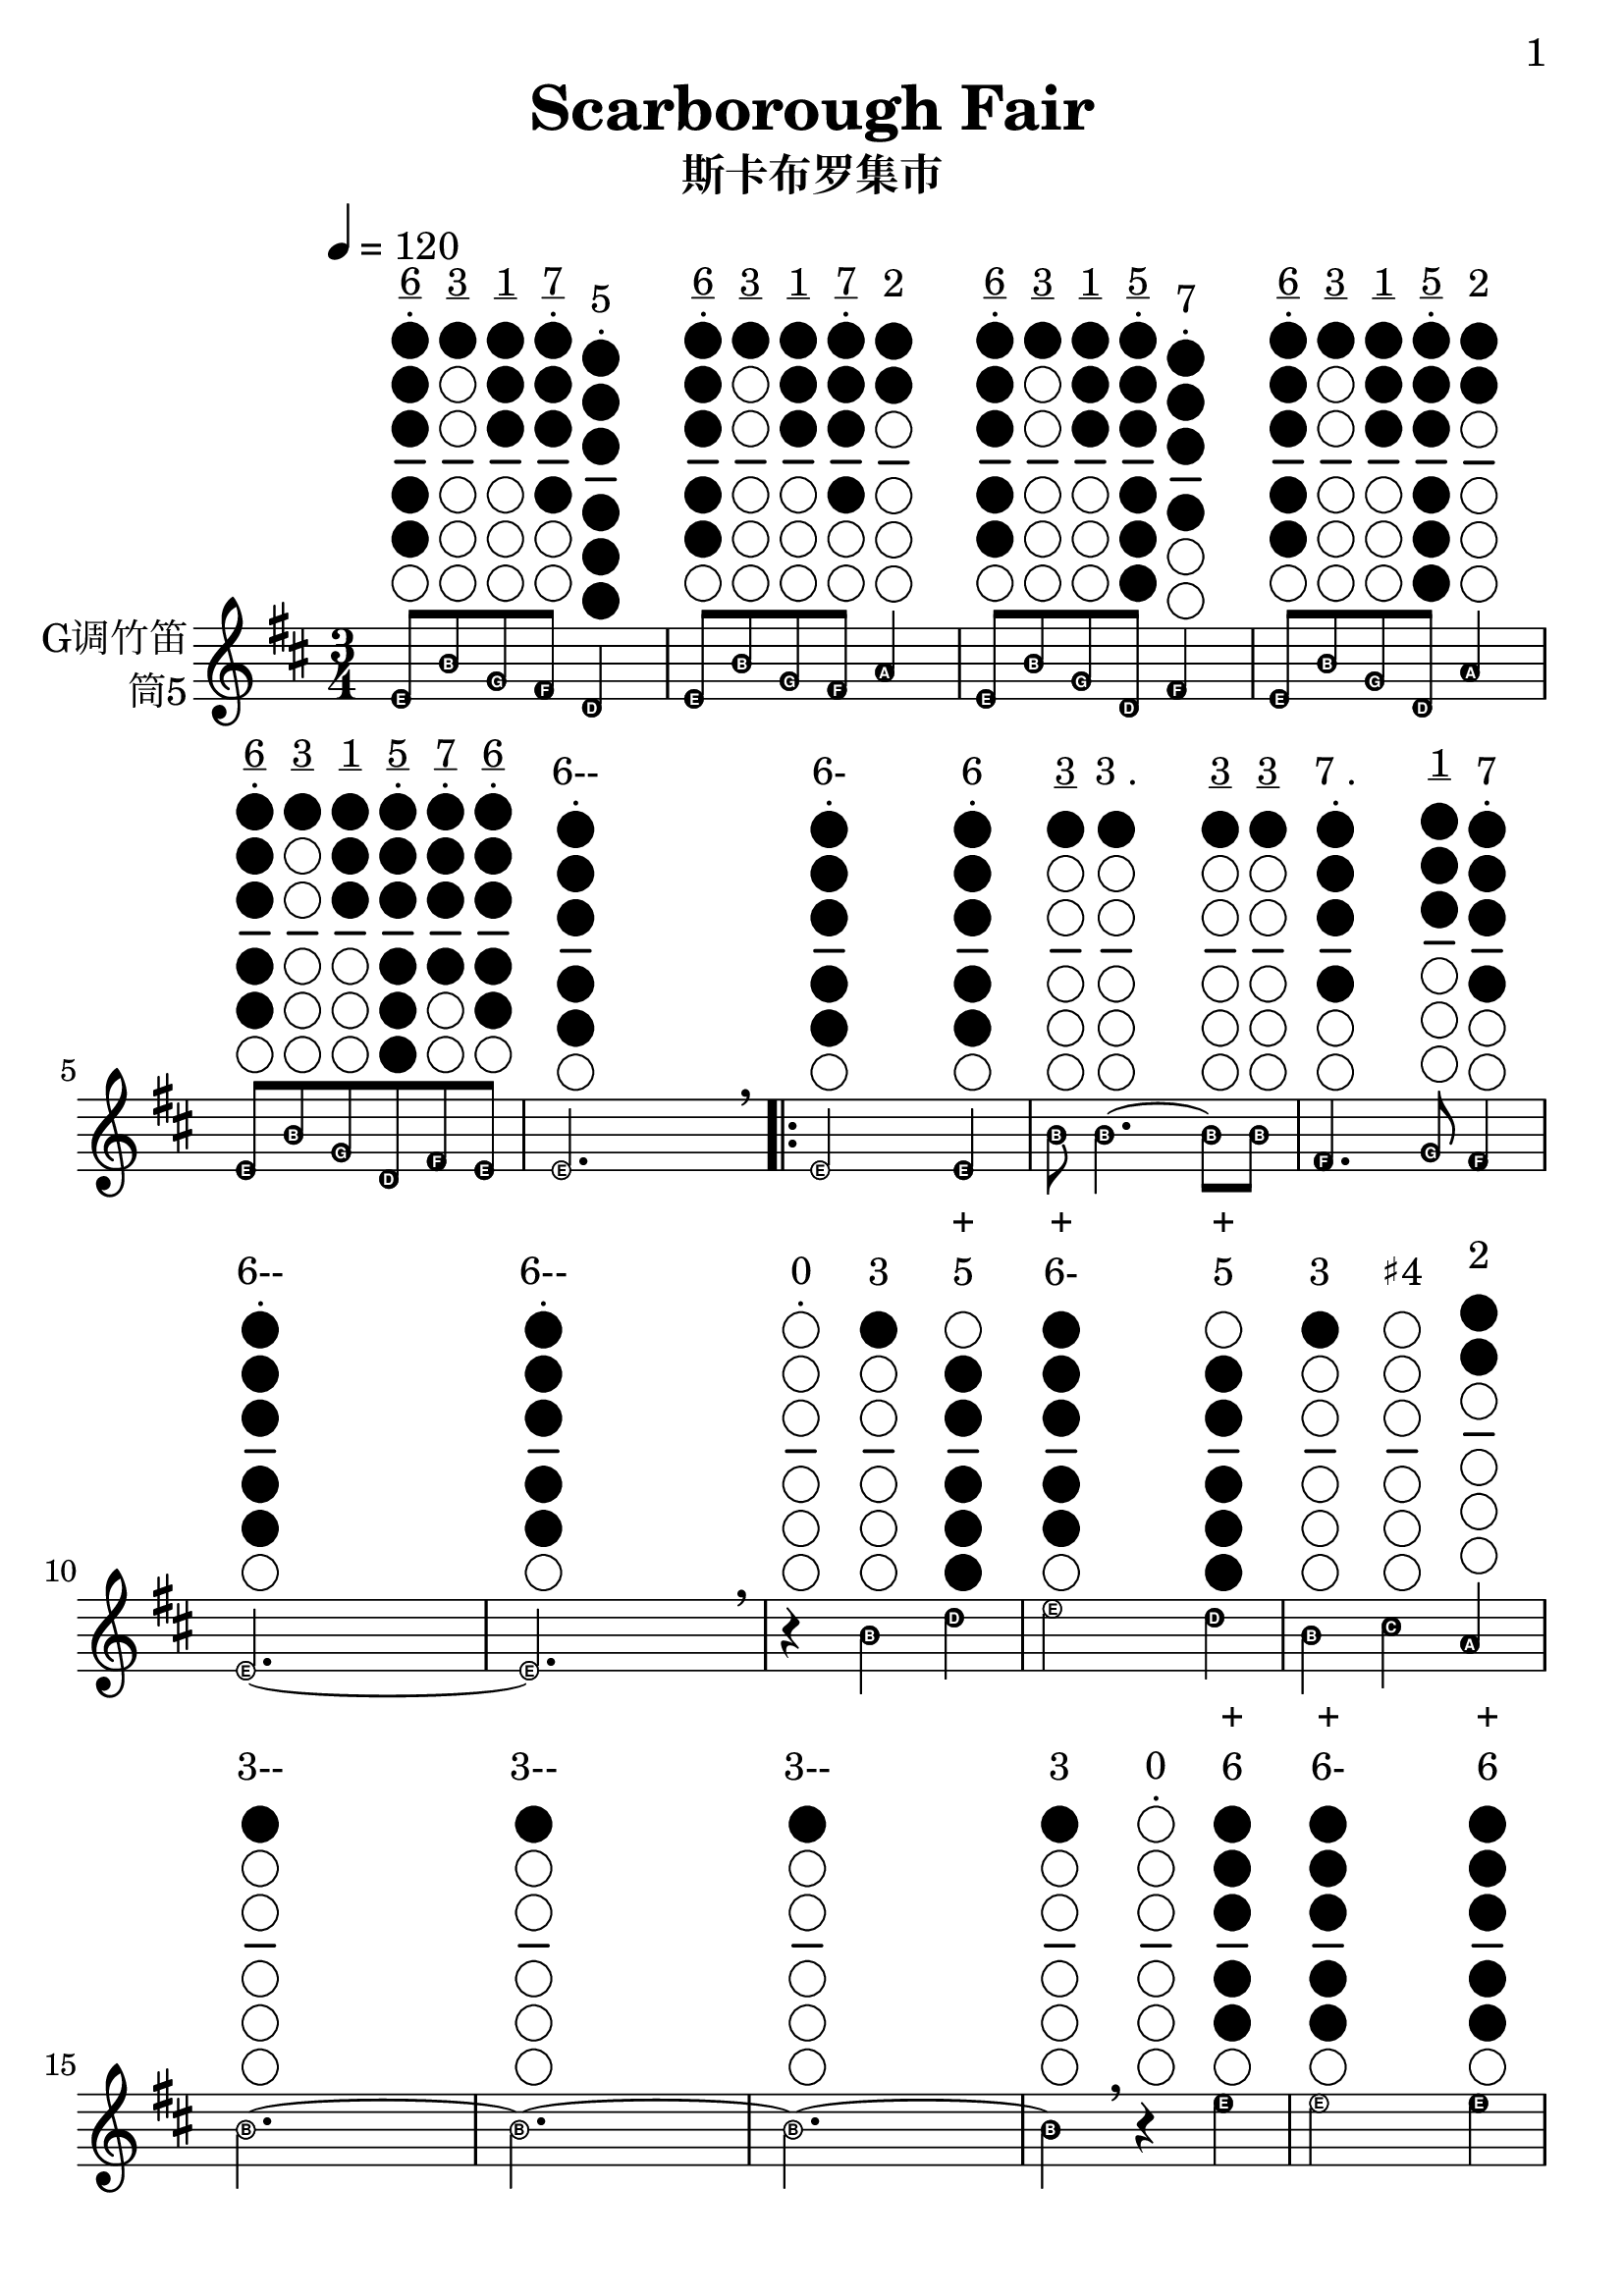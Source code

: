 \version "2.24.3"
\language english

\header {
  title = "Scarborough Fair"
  subtitle = "斯卡布罗集市"
  tagline = "github.com/Chen-Jialin"
}

\paper{
  #(set-paper-size "a4")
  print-page-number = ##t
  page-number-type = #'arabic
  print-first-page-number = ##t
  first-page-number = 1
  tagline = ##f
}

#(define Ez_numbers_engraver
   (make-engraver
    (acknowledgers
     ((note-head-interface engraver grob source-engraver)
      (let* ((context (ly:translator-context engraver))
             (tonic-pitch (ly:context-property context 'tonic))
             (tonic-name (ly:pitch-notename tonic-pitch))
             (grob-pitch
              (ly:event-property (event-cause grob) 'pitch))
             (grob-name (ly:pitch-notename grob-pitch))
             (delta (modulo (- grob-name tonic-name) 7))
             (note-names
              (make-vector 7 (number->string (1+ delta)))))
        (ly:grob-set-property! grob 'note-names note-names))))))

#(set-global-staff-size 26)

melody = \fixed c' {
  \clef treble
  \key d \major
  \time 3/4
  \tempo 4 = 120
  \easyHeadsOn
  \textLengthOn

  e8^\markup{\center-column{\underline 6 \vspace #-0.6 . \vspace #0.1 \woodwind-diagram #'tin-whistle #'((cc . (one two three four five)) (lh . ()) (rh . ()))}}
  b8^\markup{\center-column{\underline 3 \vspace #-0.6 " " \vspace #0.1 \woodwind-diagram #'tin-whistle #'((cc . (one)) (lh . ()) (rh . ()))}}
  g8^\markup{\center-column{\underline 1 \vspace #-0.6 " " \vspace #0.1 \woodwind-diagram #'tin-whistle #'((cc . (one two three)) (lh . ()) (rh . ()))}}
  fs8^\markup{\center-column{\underline 7 \vspace #-0.6 . \vspace #0.1 \woodwind-diagram #'tin-whistle #'((cc . (one two three four)) (lh . ()) (rh . ()))}}
  d4^\markup{\center-column{5 \vspace #-0.6 . \vspace #0.1 \woodwind-diagram #'tin-whistle #'((cc . (one two three four five six)) (lh . ()) (rh . ()))}}
  | e8^\markup{\center-column{\underline 6 \vspace #-0.6 . \vspace #0.1 \woodwind-diagram #'tin-whistle #'((cc . (one two three four five)) (lh . ()) (rh . ()))}}
  b8^\markup{\center-column{\underline 3 \vspace #-0.6 " " \vspace #0.1 \woodwind-diagram #'tin-whistle #'((cc . (one)) (lh . ()) (rh . ()))}}
  g8^\markup{\center-column{\underline 1 \vspace #-0.6 " " \vspace #0.1 \woodwind-diagram #'tin-whistle #'((cc . (one two three)) (lh . ()) (rh . ()))}}
  fs8^\markup{\center-column{\underline 7 \vspace #-0.6 . \vspace #0.1 \woodwind-diagram #'tin-whistle #'((cc . (one two three four)) (lh . ()) (rh . ()))}}
  a4^\markup{\center-column{2 \vspace #-0.6 " " \vspace #0.1 \woodwind-diagram #'tin-whistle #'((cc . (one two)) (lh . ()) (rh . ()))}}
  | e8^\markup{\center-column{\underline 6 \vspace #-0.6 . \vspace #0.1 \woodwind-diagram #'tin-whistle #'((cc . (one two three four five)) (lh . ()) (rh . ()))}}
  b8^\markup{\center-column{\underline 3 \vspace #-0.6 " " \vspace #0.1 \woodwind-diagram #'tin-whistle #'((cc . (one)) (lh . ()) (rh . ()))}}
  g8^\markup{\center-column{\underline 1 \vspace #-0.6 " " \vspace #0.1 \woodwind-diagram #'tin-whistle #'((cc . (one two three)) (lh . ()) (rh . ()))}}
  d8^\markup{\center-column{\underline 5 \vspace #-0.6 . \vspace #0.1 \woodwind-diagram #'tin-whistle #'((cc . (one two three four five six)) (lh . ()) (rh . ()))}}
  fs4^\markup{\center-column{7 \vspace #-0.6 . \vspace #0.1 \woodwind-diagram #'tin-whistle #'((cc . (one two three four)) (lh . ()) (rh . ()))}}
  | e8^\markup{\center-column{\underline 6 \vspace #-0.6 . \vspace #0.1 \woodwind-diagram #'tin-whistle #'((cc . (one two three four five)) (lh . ()) (rh . ()))}}
  b8^\markup{\center-column{\underline 3 \vspace #-0.6 " " \vspace #0.1 \woodwind-diagram #'tin-whistle #'((cc . (one)) (lh . ()) (rh . ()))}}
  g8^\markup{\center-column{\underline 1 \vspace #-0.6 " " \vspace #0.1 \woodwind-diagram #'tin-whistle #'((cc . (one two three)) (lh . ()) (rh . ()))}}
  d8^\markup{\center-column{\underline 5 \vspace #-0.6 . \vspace #0.1 \woodwind-diagram #'tin-whistle #'((cc . (one two three four five six)) (lh . ()) (rh . ()))}}
  a4^\markup{\center-column{2 \vspace #-0.6 " " \vspace #0.1 \woodwind-diagram #'tin-whistle #'((cc . (one two)) (lh . ()) (rh . ()))}}
  | e8^\markup{\center-column{\underline 6 \vspace #-0.6 . \vspace #0.1 \woodwind-diagram #'tin-whistle #'((cc . (one two three four five)) (lh . ()) (rh . ()))}}
  b8^\markup{\center-column{\underline 3 \vspace #-0.6 " " \vspace #0.1 \woodwind-diagram #'tin-whistle #'((cc . (one)) (lh . ()) (rh . ()))}}
  g8^\markup{\center-column{\underline 1 \vspace #-0.6 " " \vspace #0.1 \woodwind-diagram #'tin-whistle #'((cc . (one two three)) (lh . ()) (rh . ()))}}
  d8^\markup{\center-column{\underline 5 \vspace #-0.6 . \vspace #0.1 \woodwind-diagram #'tin-whistle #'((cc . (one two three four five six)) (lh . ()) (rh . ()))}}
  fs8^\markup{\center-column{\underline 7 \vspace #-0.6 . \vspace #0.1 \woodwind-diagram #'tin-whistle #'((cc . (one two three four)) (lh . ()) (rh . ()))}}
  e8^\markup{\center-column{\underline 6 \vspace #-0.6 . \vspace #0.1 \woodwind-diagram #'tin-whistle #'((cc . (one two three four five)) (lh . ()) (rh . ()))}}
  | e2.^\markup{\center-column{6-- \vspace #-0.6 . \vspace #0.1 \woodwind-diagram #'tin-whistle #'((cc . (one two three four five)) (lh . ()) (rh . ()))}}
  \breathe |
  \repeat volta 4 {
    e2^\markup{\center-column{6- \vspace #-0.6 . \vspace #0.1 \woodwind-diagram #'tin-whistle #'((cc . (one two three four five)) (lh . ()) (rh . ()))}}
    e4^\markup{\center-column{6 \vspace #-0.6 . \vspace #0.1 \woodwind-diagram #'tin-whistle #'((cc . (one two three four five)) (lh . ()) (rh . ()))}}
    | b8^\markup{\center-column{\underline 3 \vspace #-0.6 " " \vspace #0.1 \woodwind-diagram #'tin-whistle #'((cc . (one)) (lh . ()) (rh . ()))}}
    b4.~^\markup{\center-column{\line{3 .} \vspace #-0.6 " " \vspace #0.1 \woodwind-diagram #'tin-whistle #'((cc . (one)) (lh . ()) (rh . ()))}}
    b8^\markup{\center-column{\underline 3 \vspace #-0.6 " " \vspace #0.1 \woodwind-diagram #'tin-whistle #'((cc . (one)) (lh . ()) (rh . ()))}}
    b8^\markup{\center-column{\underline 3 \vspace #-0.6 " " \vspace #0.1 \woodwind-diagram #'tin-whistle #'((cc . (one)) (lh . ()) (rh . ()))}}
    | fs4.^\markup{\center-column{\line{7 .} \vspace #-0.6 . \vspace #0.1 \woodwind-diagram #'tin-whistle #'((cc . (one two three four)) (lh . ()) (rh . ()))}}
    g8^\markup{\center-column{\underline 1 \vspace #-0.6 " " \vspace #0.1 \woodwind-diagram #'tin-whistle #'((cc . (one two three)) (lh . ()) (rh . ()))}}
    fs4^\markup{\center-column{7 \vspace #-0.6 . \vspace #0.1 \woodwind-diagram #'tin-whistle #'((cc . (one two three four)) (lh . ()) (rh . ()))}}
    | e2.~^\markup{\center-column{6-- \vspace #-0.6 . \vspace #0.1 \woodwind-diagram #'tin-whistle #'((cc . (one two three four five)) (lh . ()) (rh . ()))}}
    | e2.^\markup{\center-column{6-- \vspace #-0.6 . \vspace #0.1 \woodwind-diagram #'tin-whistle #'((cc . (one two three four five)) (lh . ()) (rh . ()))}}
    \breathe |
    r4^\markup{\center-column{0 \vspace #-0.6 . \vspace #0.1 \woodwind-diagram #'tin-whistle #'((cc . ()) (lh . ()) (rh . ()))}}
    b4^\markup{\center-column{3 \vspace #-0.6 " " \vspace #0.1 \woodwind-diagram #'tin-whistle #'((cc . (one)) (lh . ()) (rh . ()))}}
    d'4^\markup{\center-column{+ 5 \vspace #-0.6 " " \vspace #0.1 \woodwind-diagram #'tin-whistle #'((cc . (two three four five six)) (lh . ()) (rh . ()))}}
    | e'2^\markup{\center-column{+ 6- \vspace #-0.6 " " \vspace #0.1 \woodwind-diagram #'tin-whistle #'((cc . (one two three four five)) (lh . ()) (rh . ()))}}
    d'4^\markup{\center-column{+ 5 \vspace #-0.6 " " \vspace #0.1 \woodwind-diagram #'tin-whistle #'((cc . (two three four five six)) (lh . ()) (rh . ()))}}
    | b4^\markup{\center-column{3 \vspace #-0.6 " " \vspace #0.1 \woodwind-diagram #'tin-whistle #'((cc . (one)) (lh . ()) (rh . ()))}}
    cs'4^\markup{\center-column{♯4 \vspace #-0.6 " " \vspace #0.1 \woodwind-diagram #'tin-whistle #'((cc . ()) (lh . ()) (rh . ()))}}
    a4^\markup{\center-column{2 \vspace #-0.6 " " \vspace #0.1 \woodwind-diagram #'tin-whistle #'((cc . (one two)) (lh . ()) (rh . ()))}}
    | b2.~^\markup{\center-column{3-- \vspace #-0.6 " " \vspace #0.1 \woodwind-diagram #'tin-whistle #'((cc . (one)) (lh . ()) (rh . ()))}}
    | b2.~^\markup{\center-column{3-- \vspace #-0.6 " " \vspace #0.1 \woodwind-diagram #'tin-whistle #'((cc . (one)) (lh . ()) (rh . ()))}}
    | b2.~^\markup{\center-column{3-- \vspace #-0.6 " " \vspace #0.1 \woodwind-diagram #'tin-whistle #'((cc . (one)) (lh . ()) (rh . ()))}}
    |
    b4^\markup{\center-column{3 \vspace #-0.6 " " \vspace #0.1 \woodwind-diagram #'tin-whistle #'((cc . (one)) (lh . ()) (rh . ()))}}
    \breathe r4^\markup{\center-column{0 \vspace #-0.6 . \vspace #0.1 \woodwind-diagram #'tin-whistle #'((cc . ()) (lh . ()) (rh . ()))}}
    e'4^\markup{\center-column{+ 6 \vspace #-0.6 " " \vspace #0.1 \woodwind-diagram #'tin-whistle #'((cc . (one two three four five)) (lh . ()) (rh . ()))}}
    | e'2^\markup{\center-column{+ 6- \vspace #-0.6 " " \vspace #0.1 \woodwind-diagram #'tin-whistle #'((cc . (one two three four five)) (lh . ()) (rh . ()))}}
    e'4^\markup{\center-column{+ 6 \vspace #-0.6 " " \vspace #0.1 \woodwind-diagram #'tin-whistle #'((cc . (one two three four five)) (lh . ()) (rh . ()))}}
    | d'2^\markup{\center-column{+ 5- \vspace #-0.6 " " \vspace #0.1 \woodwind-diagram #'tin-whistle #'((cc . (two three four five six)) (lh . ()) (rh . ()))}}
    b4^\markup{\center-column{3 \vspace #-0.6 " " \vspace #0.1 \woodwind-diagram #'tin-whistle #'((cc . (one)) (lh . ()) (rh . ()))}}
    | b4^\markup{\center-column{3 \vspace #-0.6 " " \vspace #0.1 \woodwind-diagram #'tin-whistle #'((cc . (one)) (lh . ()) (rh . ()))}}
    a4^\markup{\center-column{2 \vspace #-0.6 " " \vspace #0.1 \woodwind-diagram #'tin-whistle #'((cc . (one two)) (lh . ()) (rh . ()))}}
    g4^\markup{\center-column{1 \vspace #-0.6 " " \vspace #0.1 \woodwind-diagram #'tin-whistle #'((cc . (one two three)) (lh . ()) (rh . ()))}}
    | fs4^\markup{\center-column{7 \vspace #-0.6 . \vspace #0.1 \woodwind-diagram #'tin-whistle #'((cc . (one two three four)) (lh . ()) (rh . ()))}}
    d2~^\markup{\center-column{5- \vspace #-0.6 . \vspace #0.1 \woodwind-diagram #'tin-whistle #'((cc . (one two three four five six)) (lh . ()) (rh . ()))}}
    | d2.^\markup{\center-column{5-- \vspace #-0.6 . \vspace #0.1 \woodwind-diagram #'tin-whistle #'((cc . (one two three four five six)) (lh . ()) (rh . ()))}}
    \breathe |
    \alternative{
      \volta 1,2 {
        e2^\markup{\center-column{6- \vspace #-0.6 . \vspace #0.1 \woodwind-diagram #'tin-whistle #'((cc . (one two three four five)) (lh . ()) (rh . ()))}}
        b4^\markup{\center-column{3 \vspace #-0.6 " " \vspace #0.1 \woodwind-diagram #'tin-whistle #'((cc . (one)) (lh . ()) (rh . ()))}}
        | a2^\markup{\center-column{2- \vspace #-0.6 " " \vspace #0.1 \woodwind-diagram #'tin-whistle #'((cc . (one two)) (lh . ()) (rh . ()))}}
        g4^\markup{\center-column{1 \vspace #-0.6 " " \vspace #0.1 \woodwind-diagram #'tin-whistle #'((cc . (one two three)) (lh . ()) (rh . ()))}}
        | fs4^\markup{\center-column{7 \vspace #-0.6 . \vspace #0.1 \woodwind-diagram #'tin-whistle #'((cc . (one two three four)) (lh . ()) (rh . ()))}}
        e4^\markup{\center-column{6 \vspace #-0.6 . \vspace #0.1 \woodwind-diagram #'tin-whistle #'((cc . (one two three four five)) (lh . ()) (rh . ()))}}
        d4^\markup{\center-column{5 \vspace #-0.6 . \vspace #0.1 \woodwind-diagram #'tin-whistle #'((cc . (one two three four five six)) (lh . ()) (rh . ()))}}
        | e2.~^\markup{\center-column{6-- \vspace #-0.6 . \vspace #0.1 \woodwind-diagram #'tin-whistle #'((cc . (one two three four five)) (lh . ()) (rh . ()))}}
        | e2.~^\markup{\center-column{6-- \vspace #-0.6 . \vspace #0.1 \woodwind-diagram #'tin-whistle #'((cc . (one two three four five)) (lh . ()) (rh . ()))}}
        | e2.~^\markup{\center-column{6-- \vspace #-0.6 . \vspace #0.1 \woodwind-diagram #'tin-whistle #'((cc . (one two three four five)) (lh . ()) (rh . ()))}}
        | e2^\markup{\center-column{6- \vspace #-0.6 . \vspace #0.1 \woodwind-diagram #'tin-whistle #'((cc . (one two three four five)) (lh . ()) (rh . ()))}}
        \breathe e4^\markup{\center-column{6 \vspace #-0.6 . \vspace #0.1 \woodwind-diagram #'tin-whistle #'((cc . (one two three four five)) (lh . ()) (rh . ()))}}
      }
      \volta 3 {
        e8^\markup{\center-column{\underline 6 \vspace #-0.6 . \vspace #0.1 \woodwind-diagram #'tin-whistle #'((cc . (one two three four five)) (lh . ()) (rh . ()))}}
        b8^\markup{\center-column{\underline 3 \vspace #-0.6 " " \vspace #0.1 \woodwind-diagram #'tin-whistle #'((cc . (one)) (lh . ()) (rh . ()))}}
        e8^\markup{\center-column{\underline 6 \vspace #-0.6 . \vspace #0.1 \woodwind-diagram #'tin-whistle #'((cc . (one two three four five)) (lh . ()) (rh . ()))}}
        g8^\markup{\center-column{\underline 1 \vspace #-0.6 " " \vspace #0.1 \woodwind-diagram #'tin-whistle #'((cc . (one two three)) (lh . ()) (rh . ()))}}
        e4^\markup{\center-column{6 \vspace #-0.6 . \vspace #0.1 \woodwind-diagram #'tin-whistle #'((cc . (one two three four five)) (lh . ()) (rh . ()))}}
        | e8^\markup{\center-column{\underline 6 \vspace #-0.6 . \vspace #0.1 \woodwind-diagram #'tin-whistle #'((cc . (one two three four five)) (lh . ()) (rh . ()))}}
        b8^\markup{\center-column{\underline 3 \vspace #-0.6 " " \vspace #0.1 \woodwind-diagram #'tin-whistle #'((cc . (one)) (lh . ()) (rh . ()))}}
        e8^\markup{\center-column{\underline 6 \vspace #-0.6 . \vspace #0.1 \woodwind-diagram #'tin-whistle #'((cc . (one two three four five)) (lh . ()) (rh . ()))}}
        g8^\markup{\center-column{\underline 1 \vspace #-0.6 " " \vspace #0.1 \woodwind-diagram #'tin-whistle #'((cc . (one two three)) (lh . ()) (rh . ()))}}
        fs4^\markup{\center-column{7 \vspace #-0.6 . \vspace #0.1 \woodwind-diagram #'tin-whistle #'((cc . (one two three four)) (lh . ()) (rh . ()))}}
        | e8^\markup{\center-column{\underline 6 \vspace #-0.6 . \vspace #0.1 \woodwind-diagram #'tin-whistle #'((cc . (one two three four five)) (lh . ()) (rh . ()))}}
        b8^\markup{\center-column{\underline 3 \vspace #-0.6 " " \vspace #0.1 \woodwind-diagram #'tin-whistle #'((cc . (one)) (lh . ()) (rh . ()))}}
        e8^\markup{\center-column{\underline 6 \vspace #-0.6 . \vspace #0.1 \woodwind-diagram #'tin-whistle #'((cc . (one two three four five)) (lh . ()) (rh . ()))}}
        g8^\markup{\center-column{\underline 1 \vspace #-0.6 " " \vspace #0.1 \woodwind-diagram #'tin-whistle #'((cc . (one two three)) (lh . ()) (rh . ()))}}
        g4^\markup{\center-column{1 \vspace #-0.6 " " \vspace #0.1 \woodwind-diagram #'tin-whistle #'((cc . (one two three)) (lh . ()) (rh . ()))}}
        | e8^\markup{\center-column{\underline 6 \vspace #-0.6 . \vspace #0.1 \woodwind-diagram #'tin-whistle #'((cc . (one two three four five)) (lh . ()) (rh . ()))}}
        b8^\markup{\center-column{\underline 3 \vspace #-0.6 " " \vspace #0.1 \woodwind-diagram #'tin-whistle #'((cc . (one)) (lh . ()) (rh . ()))}}
        e8^\markup{\center-column{\underline 6 \vspace #-0.6 . \vspace #0.1 \woodwind-diagram #'tin-whistle #'((cc . (one two three four five)) (lh . ()) (rh . ()))}}
        g8^\markup{\center-column{\underline 1 \vspace #-0.6 " " \vspace #0.1 \woodwind-diagram #'tin-whistle #'((cc . (one two three)) (lh . ()) (rh . ()))}}
        a4^\markup{\center-column{2 \vspace #-0.6 " " \vspace #0.1 \woodwind-diagram #'tin-whistle #'((cc . (one two)) (lh . ()) (rh . ()))}}
        | e8^\markup{\center-column{\underline 6 \vspace #-0.6 . \vspace #0.1 \woodwind-diagram #'tin-whistle #'((cc . (one two three four five)) (lh . ()) (rh . ()))}}
        b8^\markup{\center-column{\underline 3 \vspace #-0.6 " " \vspace #0.1 \woodwind-diagram #'tin-whistle #'((cc . (one)) (lh . ()) (rh . ()))}}
        e8^\markup{\center-column{\underline 6 \vspace #-0.6 . \vspace #0.1 \woodwind-diagram #'tin-whistle #'((cc . (one two three four five)) (lh . ()) (rh . ()))}}
        g8^\markup{\center-column{\underline 1 \vspace #-0.6 " " \vspace #0.1 \woodwind-diagram #'tin-whistle #'((cc . (one two three)) (lh . ()) (rh . ()))}}
        e4^\markup{\center-column{6 \vspace #-0.6 . \vspace #0.1 \woodwind-diagram #'tin-whistle #'((cc . (one two three four five)) (lh . ()) (rh . ()))}}
        | e8^\markup{\center-column{\underline 6 \vspace #-0.6 . \vspace #0.1 \woodwind-diagram #'tin-whistle #'((cc . (one two three four five)) (lh . ()) (rh . ()))}}
        b8^\markup{\center-column{\underline 3 \vspace #-0.6 " " \vspace #0.1 \woodwind-diagram #'tin-whistle #'((cc . (one)) (lh . ()) (rh . ()))}}
        e8^\markup{\center-column{\underline 6 \vspace #-0.6 . \vspace #0.1 \woodwind-diagram #'tin-whistle #'((cc . (one two three four five)) (lh . ()) (rh . ()))}}
        fs8^\markup{\center-column{\underline 7 \vspace #-0.6 . \vspace #0.1 \woodwind-diagram #'tin-whistle #'((cc . (one two three four)) (lh . ()) (rh . ()))}}
        g8^\markup{\center-column{\underline 1 \vspace #-0.6 " " \vspace #0.1 \woodwind-diagram #'tin-whistle #'((cc . (one two three)) (lh . ()) (rh . ()))}}
        a8^\markup{\center-column{\underline 2 \vspace #-0.6 " " \vspace #0.1 \woodwind-diagram #'tin-whistle #'((cc . (one two)) (lh . ()) (rh . ()))}}
        \breathe |
        b2.^\markup{\center-column{3-- \vspace #-0.6 " " \vspace #0.1 \woodwind-diagram #'tin-whistle #'((cc . (one)) (lh . ()) (rh . ()))}}
        | b2^\markup{\center-column{3- \vspace #-0.6 " " \vspace #0.1 \woodwind-diagram #'tin-whistle #'((cc . (one)) (lh . ()) (rh . ()))}}
        a4^\markup{\center-column{2 \vspace #-0.6 " " \vspace #0.1 \woodwind-diagram #'tin-whistle #'((cc . (one two)) (lh . ()) (rh . ()))}}
        | g4^\markup{\center-column{1 \vspace #-0.6 " " \vspace #0.1 \woodwind-diagram #'tin-whistle #'((cc . (one two three)) (lh . ()) (rh . ()))}}
        fs2^\markup{\center-column{7- \vspace #-0.6 . \vspace #0.1 \woodwind-diagram #'tin-whistle #'((cc . (one two three four)) (lh . ()) (rh . ()))}}
        | e2^\markup{\center-column{6- \vspace #-0.6 . \vspace #0.1 \woodwind-diagram #'tin-whistle #'((cc . (one two three four five)) (lh . ()) (rh . ()))}}
        d4^\markup{\center-column{5 \vspace #-0.6 . \vspace #0.1 \woodwind-diagram #'tin-whistle #'((cc . (one two three four five six)) (lh . ()) (rh . ()))}}
        | e2.~^\markup{\center-column{6-- \vspace #-0.6 . \vspace #0.1 \woodwind-diagram #'tin-whistle #'((cc . (one two three four five)) (lh . ()) (rh . ()))}}
        | e2.^\markup{\center-column{6-- \vspace #-0.6 . \vspace #0.1 \woodwind-diagram #'tin-whistle #'((cc . (one two three four five)) (lh . ()) (rh . ()))}}
        \breathe |
      }
      \volta 4 {
        e2^\markup{\center-column{6- \vspace #-0.6 . \vspace #0.1 \woodwind-diagram #'tin-whistle #'((cc . (one two three four five)) (lh . ()) (rh . ()))}}
        b4^\markup{\center-column{3 \vspace #-0.6 " " \vspace #0.1 \woodwind-diagram #'tin-whistle #'((cc . (one)) (lh . ()) (rh . ()))}}
        | a2^\markup{\center-column{2- \vspace #-0.6 " " \vspace #0.1 \woodwind-diagram #'tin-whistle #'((cc . (one two)) (lh . ()) (rh . ()))}}
        g4^\markup{\center-column{1 \vspace #-0.6 " " \vspace #0.1 \woodwind-diagram #'tin-whistle #'((cc . (one two three)) (lh . ()) (rh . ()))}}
        | fs4^\markup{\center-column{7 \vspace #-0.6 . \vspace #0.1 \woodwind-diagram #'tin-whistle #'((cc . (one two three four)) (lh . ()) (rh . ()))}}
        e4^\markup{\center-column{6 \vspace #-0.6 . \vspace #0.1 \woodwind-diagram #'tin-whistle #'((cc . (one two three four five)) (lh . ()) (rh . ()))}}
        d4^\markup{\center-column{5 \vspace #-0.6 . \vspace #0.1 \woodwind-diagram #'tin-whistle #'((cc . (one two three four five six)) (lh . ()) (rh . ()))}}
        | e2.~^\markup{\center-column{6-- \vspace #-0.6 . \vspace #0.1 \woodwind-diagram #'tin-whistle #'((cc . (one two three four five)) (lh . ()) (rh . ()))}}
        | e2.~^\markup{\center-column{6-- \vspace #-0.6 . \vspace #0.1 \woodwind-diagram #'tin-whistle #'((cc . (one two three four five)) (lh . ()) (rh . ()))}}
        | e2.~^\markup{\center-column{6-- \vspace #-0.6 . \vspace #0.1 \woodwind-diagram #'tin-whistle #'((cc . (one two three four five)) (lh . ()) (rh . ()))}}
        | e2^\markup{\center-column{6- \vspace #-0.6 . \vspace #0.1 \woodwind-diagram #'tin-whistle #'((cc . (one two three four five)) (lh . ()) (rh . ()))}}
        \breathe r4^\markup{\center-column{0 \vspace #-0.6 . \vspace #0.1 \woodwind-diagram #'tin-whistle #'((cc . ()) (lh . ()) (rh . ()))}}
        |
      }
    }
  }
}

\score {
  \new Staff \with {
    instrumentName = \markup{
      \right-column{
        G调竹笛
        筒5
      }
    }
    % midiInstrument = "shakuhachi"
  } \melody
  \layout {
    \context {
      \Score proportionalNotationDuration = #(ly:make-moment 1/8)
    }
  }
}
